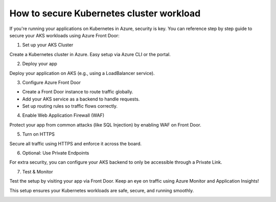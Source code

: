 How to secure Kubernetes cluster workload
=========================================

If you're running your applications on Kubernetes in Azure, security is key. You can reference step by step guide to secure your AKS workloads using Azure Front Door:

1. Set up your AKS Cluster

Create a Kubernetes cluster in Azure. Easy setup via Azure CLI or the portal.

2. Deploy your app

Deploy your application on AKS (e.g., using a LoadBalancer service).

3. Configure Azure Front Door

- Create a Front Door instance to route traffic globally.
- Add your AKS service as a backend to handle requests.
- Set up routing rules so traffic flows correctly.

4. Enable Web Application Firewall (WAF)

Protect your app from common attacks (like SQL Injection) by enabling WAF on Front Door.

5. Turn on HTTPS

Secure all traffic using HTTPS and enforce it across the board.

6. Optional: Use Private Endpoints

For extra security, you can configure your AKS backend to only be accessible through a Private Link.

7. Test & Monitor

Test the setup by visiting your app via Front Door. Keep an eye on traffic using Azure Monitor and Application Insights!


This setup ensures your Kubernetes workloads are safe, secure, and running smoothly.

.. image:: ./imgs/how_to_secure_kubernetes_cluster_workload.gif
  :width: 1200
  :alt: how_to_secure_kubernetes_cluster_workload